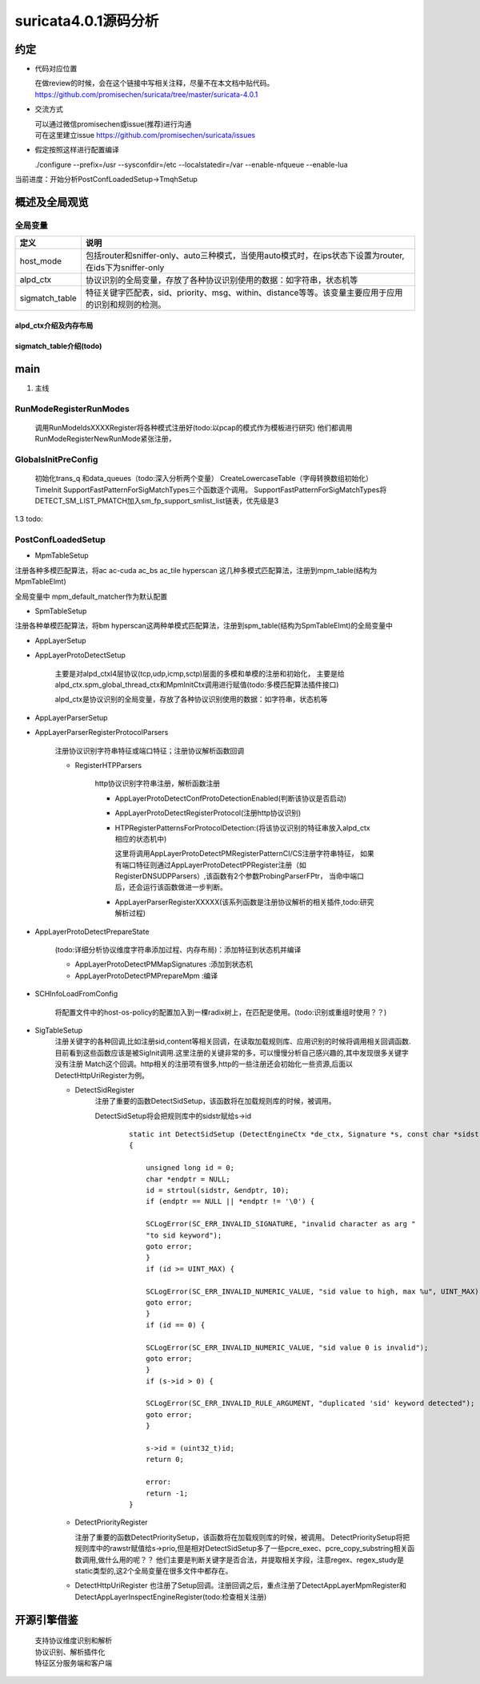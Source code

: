 
suricata4.0.1源码分析
=======================

约定
--------------

* 代码对应位置

  | 在做review的时候，会在这个链接中写相关注释，尽量不在本文档中贴代码。
  | https://github.com/promisechen/suricata/tree/master/suricata-4.0.1

* 交流方式

  | 可以通过微信promisechen或issue(推荐)进行沟通
  | 可在这里建立issue https://github.com/promisechen/suricata/issues 

* 假定按照这样进行配置编译
    
  | ./configure --prefix=/usr --sysconfdir=/etc --localstatedir=/var --enable-nfqueue --enable-lua


当前进度：开始分析PostConfLoadedSetup->TmqhSetup


概述及全局观览
----------------

全局变量
***********

==================  ============================================================================================================================= 
 定义                                   说明                                                                                        
==================  ============================================================================================================================= 
host_mode             包括router和sniffer-only、auto三种模式，当使用auto模式时，在ips状态下设置为router,在ids下为sniffer-only
alpd_ctx              协议识别的全局变量，存放了各种协议识别使用的数据：如字符串，状态机等
sigmatch_table        特征关键字匹配表，sid、priority、msg、within、distance等等。该变量主要应用于应用的识别和规则的检测。
==================  ============================================================================================================================= 

alpd_ctx介绍及内存布局
........................


sigmatch_table介绍(todo)
..........................

main
---------

1. 主线    


.. graphviz::    

    digraph G {
                SCInstanceInit:初始化实例
                ->SC_ATOMIC_INIT 
                ->SCLogInitLogModule_创建日志子系统实例
                ->SCSetThreadName_设置线程名称
                ->ParseSizeInit_应该是解析用的_后续研究
                ->RunModeRegisterRunModes
                ->ConfInit_创建一个root节点_存储配置信息
                ->ParseCommandLine_解析命令信息_存放到SCInstance结构suri局部变量中
                ->FinalizeRunMode_检查和设定运行模式
                ->StartInternalRunMode_处理内部模式，比如查看当前支持的协议列表、支持的模式等
                ->GlobalsInitPreConfig_初始化全局配置_如队列、快速匹配链表等
                ->LoadYamlConfig_读取yaml格式配置文件
                ->PostConfLoadedSetup 
                
                }

   SCInstanceInit(初始化实例)->SC_ATOMIC_INIT->SCLogInitLogModule(创建日志子系统实例)->SCSetThreadName（设置线程名称）-> ParseSizeInit(应该是解析用的，后续研究)->RunModeRegisterRunModes
   ->ConfInit(创建一个root节点,存储配置信息)->ParseCommandLine(解析命令信息，存放到SCInstance suri局部变量中)->FinalizeRunMode(检查和设定运行模式)->StartInternalRunMode(处理内部模式，比如查看当前支持的协议列表、支持的模式等)
   ->GlobalsInitPreConfig(1.2 初始化全局配置 如队列、快速匹配链表等)－>LoadYamlConfig(1.3  读取yaml格式配置文件)
   ->PostConfLoadedSetup 

RunModeRegisterRunModes
*************************

   调用RunModeIdsXXXXRegister将各种模式注册好(todo:以pcap的模式作为模板进行研究)
   他们都调用RunModeRegisterNewRunMode紧张注册，

GlobalsInitPreConfig
***************************

    初始化trans_q 和data_queues（todo:深入分析两个变量） CreateLowercaseTable（字母转换数组初始化） 
    TimeInit SupportFastPatternForSigMatchTypes三个函数逐个调用。     
    SupportFastPatternForSigMatchTypes将DETECT_SM_LIST_PMATCH加入sm_fp_support_smlist_list链表，优先级是3 

1.3 todo: 

PostConfLoadedSetup
*********************

.. graphviz::    

    digraph G {

            label="PostConfLoadedSetup处理流程"

            PostConfLoadedSetup  [label="PostConfLoadedSetup"] ;
            MpmTableSetup [label="MpmTableSetup"] ;
            SpmTableSetup [label="SpmTableSetup"] ;
            AppLayerSetup [label="AppLayerSetup"] ;
            AppLayerProtoDetectSetup [label="AppLayerProtoDetectSetup"] ;
            AppLayerParserSetup [label="AppLayerParserSetup"] ;
            AppLayerParserRegisterProtocolParsers [label="AppLayerParserRegisterProtocolParsers \n注册协议识别字符串特征或端口特征；注册协议解析函数回调"] ;
            RegisterHTPParsers [label="RegisterHTPParsers \nhttp协议识别和解析初始化"] ;
            AppLayerProtoDetectConfProtoDetectionEnabled [label="AppLayerProtoDetectConfProtoDetectionEnabled"] ;
            AppLayerProtoDetectRegisterProtocol [label="AppLayerProtoDetectRegisterProtocol"] ;
            HTPRegisterPatternsForProtocolDetection [label="HTPRegisterPatternsForProtocolDetection\n将字符串、端口特征添加到状态机"] ;
            AppLayerParserRegisterXXXXX [label="HTPRegisterPatternsForProtocolDetection\n添加解析相关函数集"] ;
            RegisterSSLParsers [label="RegisterSSLParsers"] ; 
            RegisterFTPParsers [label="RegisterFTPParsers"] ; 
            AppLayerProtoDetectPrepareState [label="AppLayerProtoDetectPrepareState"] ;
            SCHInfoLoadFromConfig [label="SCHInfoLoadFromConfig"] ;
            AppLayerProtoDetectPMMapSignatures [label="AppLayerProtoDetectPMMapSignatures "] ; 
            AppLayerProtoDetectPMPrepareMpm [label="AppLayerProtoDetectPrepareState"] ; 
            SigTableSetup [label="SigTableSetup\n注册关键字回调函数 "] ; 
            DetectSidRegister [label="DetectSidRegister"] ;
            DetectContentRegister [label="DetectContentRegister"] ; 
            DetectUricontentRegister [label="DetectUricontentRegister"] ; 
            DetectBufferTypeFinalizeRegistration [label="DetectBufferTypeFinalizeRegistration"] ;
            dengdeng [label="......"] ;
            PostConfLoadedSetup->SpmTableSetup
            PostConfLoadedSetup->MpmTableSetup
            PostConfLoadedSetup->AppLayerSetup
                AppLayerSetup->AppLayerParserSetup
                AppLayerSetup->AppLayerProtoDetectSetup
                AppLayerSetup->AppLayerParserRegisterProtocolParsers
                    AppLayerParserRegisterProtocolParsers->RegisterHTPParsers
                        RegisterHTPParsers->AppLayerProtoDetectConfProtoDetectionEnabled
                        RegisterHTPParsers->AppLayerProtoDetectRegisterProtocol
                        RegisterHTPParsers->HTPRegisterPatternsForProtocolDetection
                        RegisterHTPParsers->AppLayerParserRegisterXXXXX
                    AppLayerParserRegisterProtocolParsers->RegisterFTPParsers
                    AppLayerParserRegisterProtocolParsers->dengdeng
                    AppLayerParserRegisterProtocolParsers->RegisterSSLParsers
            PostConfLoadedSetup->AppLayerProtoDetectPrepareState
                AppLayerProtoDetectPrepareState->AppLayerProtoDetectPMMapSignatures
                AppLayerProtoDetectPrepareState->AppLayerProtoDetectPMPrepareMpm
            PostConfLoadedSetup->SCHInfoLoadFromConfig
            PostConfLoadedSetup->SigTableSetup
                SigTableSetup->DetectSidRegister
                SigTableSetup->DetectContentRegister
                SigTableSetup->dengdeng
                SigTableSetup->DetectUricontentRegister
                SigTableSetup->DetectBufferTypeFinalizeRegistration

    }

    MpmTableSetup(注册多模式匹配算法)->SpmTableSetup(注册单模式匹配算法)->网卡offloading、checksum等配置读取->AppLayerSetup


* MpmTableSetup

注册各种多模匹配算法，将ac ac-cuda ac_bs ac_tile hyperscan 这几种多模式匹配算法，注册到mpm_table(结构为MpmTableElmt)

全局变量中 mpm_default_matcher作为默认配置

* SpmTableSetup

注册各种单模匹配算法，将bm hyperscan这两种单模式匹配算法，注册到spm_table(结构为SpmTableElmt)的全局变量中

* AppLayerSetup 

* AppLayerProtoDetectSetup
           
             主要是对alpd_ctxl4层协议(tcp,udp,icmp,sctp)层面的多模和单模的注册和初始化，
             主要是给alpd_ctx.spm_global_thread_ctx和MpmInitCtx调用进行赋值(todo:多模匹配算法插件接口)

             alpd_ctx是协议识别的全局变量，存放了各种协议识别使用的数据：如字符串，状态机等

* AppLayerParserSetup

* AppLayerParserRegisterProtocolParsers
    
        注册协议识别字符串特征或端口特征；注册协议解析函数回调

        * RegisterHTPParsers
           
            http协议识别字符串注册，解析函数注册 
           
            * AppLayerProtoDetectConfProtoDetectionEnabled(判断该协议是否启动)
            * AppLayerProtoDetectRegisterProtocol(注册http协议识别)
            * HTPRegisterPatternsForProtocolDetection:(将该协议识别的特征串放入alpd_ctx相应的状态机中)

              这里将调用AppLayerProtoDetectPMRegisterPatternCI/CS注册字符串特征，
              如果有端口特征则通过AppLayerProtoDetectPPRegister注册（如RegisterDNSUDPParsers）,该函数有2个参数ProbingParserFPtr，
              当命中端口后，还会运行该函数做进一步判断。

            * AppLayerParserRegisterXXXXX(该系列函数是注册协议解析的相关插件,todo:研究解析过程)
         
* AppLayerProtoDetectPrepareState
          
            (todo:详细分析协议维度字符串添加过程、内存布局)：添加特征到状态机并编译
           
            * AppLayerProtoDetectPMMapSignatures :添加到状态机
            
            * AppLayerProtoDetectPMPrepareMpm :编译

* SCHInfoLoadFromConfig

           将配置文件中的host-os-policy的配置加入到一棵radix树上，在匹配是使用。(todo:识别或重组时使用？？)

* SigTableSetup 
    注册关键字的各种回调,比如注册sid,content等相关回调，在读取加载规则库、应用识别的时候将调用相关回调函数.
    目前看到这些函数应该是被SigInit调用.这里注册的关键非常的多，可以慢慢分析自己感兴趣的,其中发现很多关键字没有注册
    Match这个回调。http相关的注册项有很多,http的一些注册还会初始化一些资源,后面以DetectHttpUriRegister为例。

    * DetectSidRegister
        注册了重要的函数DetectSidSetup，该函数将在加载规则库的时候，被调用。

        DetectSidSetup将会把规则库中的sidstr赋给s->id

         :: 

            static int DetectSidSetup (DetectEngineCtx *de_ctx, Signature *s, const char *sidstr)
            {
            
                unsigned long id = 0;
                char *endptr = NULL;
                id = strtoul(sidstr, &endptr, 10);
                if (endptr == NULL || *endptr != '\0') {
            
                SCLogError(SC_ERR_INVALID_SIGNATURE, "invalid character as arg "
                "to sid keyword");
                goto error;
                }
                if (id >= UINT_MAX) {
            
                SCLogError(SC_ERR_INVALID_NUMERIC_VALUE, "sid value to high, max %u", UINT_MAX);
                goto error;
                }
                if (id == 0) {
            
                SCLogError(SC_ERR_INVALID_NUMERIC_VALUE, "sid value 0 is invalid");
                goto error;
                }
                if (s->id > 0) {
            
                SCLogError(SC_ERR_INVALID_RULE_ARGUMENT, "duplicated 'sid' keyword detected");
                goto error;
                }
            
                s->id = (uint32_t)id;
                return 0;
            
                error:
                return -1;
            }

    * DetectPriorityRegister

      注册了重要的函数DetectPrioritySetup，该函数将在加载规则库的时候，被调用。
      DetectPrioritySetup将把规则库中的rawstr赋值给s->prio,但是相对DetectSidSetup多了一些pcre_exec、pcre_copy_substring相关函数调用,做什么用的呢？？
      他们主要是判断关键字是否合法，并提取相关字段，注意regex、regex_study是static类型的,这2个全局变量在很多文件中都存在。
    
    * DetectHttpUriRegister 
      也注册了Setup回调。注册回调之后，重点注册了DetectAppLayerMpmRegister和DetectAppLayerInspectEngineRegister(todo:检查相关注册)


开源引擎借鉴
-------------

  | 支持协议维度识别和解析
  | 协议识别、解析插件化
  | 特征区分服务端和客户端
